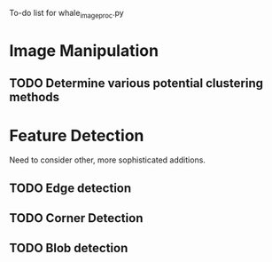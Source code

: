 To-do list for whale_image_proc.py
* Image Manipulation
** TODO Determine various potential clustering methods
* Feature Detection
Need to consider other, more sophisticated additions.
** TODO Edge detection
** TODO Corner Detection
** TODO Blob detection


